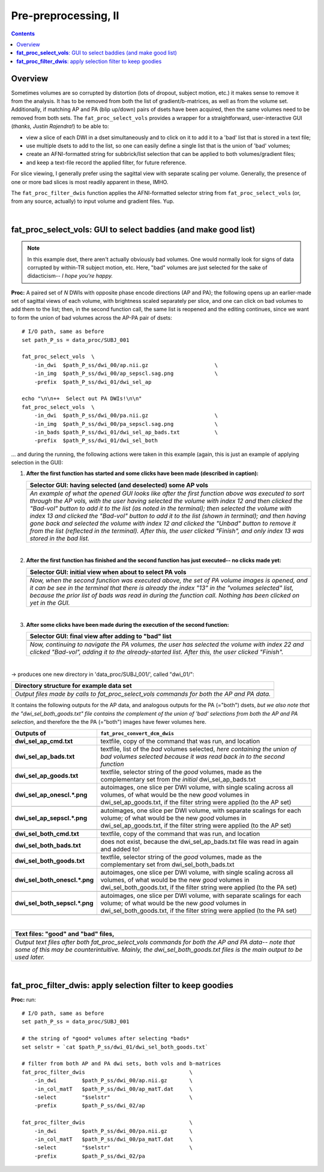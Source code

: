 .. _fp_prepre_II:

Pre-preprocessing, II
=====================

.. contents::
   :depth: 3

Overview
--------

Sometimes volumes are so corrupted by distortion (lots of dropout,
subject motion, etc.) it makes sense to remove it from the
analysis. It has to be removed from both the list of
gradient/b-matrices, as well as from the volume set.  Additionally, if
matching AP and PA (blip up/down) pairs of dsets have been acquired,
then the same volumes need to be removed from both sets.  The
``fat_proc_select_vols`` provides a wrapper for a straightforward,
user-interactive GUI (*thanks, Justin Rajendra!*) to be able to:

* view a slice of each DWI in a dset simultaneously and to click on it
  to add it to a 'bad' list that is stored in a text file;
* use multiple dsets to add to the list, so one can easily define a
  single list that is the union of 'bad' volumes;
* create an AFNI-formatted string for subbrick/list selection that can
  be applied to both volumes/gradient files;
* and keep a text-file record the applied filter, for future
  reference.

For slice viewing, I generally prefer using the sagittal view with
separate scaling per volume.  Generally, the presence of one or more
bad slices is most readily apparent in these, IMHO.

The ``fat_proc_filter_dwis`` function applies the AFNI-formatted
selector string from ``fat_proc_select_vols`` (or, from any source,
actually) to input volume and gradient files.  Yup.

|

.. _fp_select_vols:

**fat_proc_select_vols**: GUI to select baddies (and make good list)
--------------------------------------------------------------------

.. note:: In this example dset, there aren't actually obviously bad
          volumes. One would normally look for signs of data corrupted
          by within-TR subject motion, etc.  Here, "bad" volumes are
          just selected for the sake of didacticism-- *I hope you're
          happy.*

**Proc:** A paired set of *N* DWIs with opposite phase encode
directions (AP and PA); the following opens up an earlier-made set of
sagittal views of each volume, with brightness scaled separately per
slice, and one can click on bad volumes to add them to the list; then,
in the second function call, the same list is reopened and the editing
continues, since we want to form the union of bad volumes across the
AP-PA pair of dsets::

    # I/O path, same as before
    set path_P_ss = data_proc/SUBJ_001

    fat_proc_select_vols  \
        -in_dwi  $path_P_ss/dwi_00/ap.nii.gz                     \
        -in_img  $path_P_ss/dwi_00/ap_sepscl.sag.png             \
        -prefix  $path_P_ss/dwi_01/dwi_sel_ap

    echo "\n\n++  Select out PA DWIs!\n\n"
    fat_proc_select_vols  \
        -in_dwi  $path_P_ss/dwi_00/pa.nii.gz                     \
        -in_img  $path_P_ss/dwi_00/pa_sepscl.sag.png             \
        -in_bads $path_P_ss/dwi_01/dwi_sel_ap_bads.txt           \
        -prefix  $path_P_ss/dwi_01/dwi_sel_both

\.\.\. and during the running, the following actions were taken in
this example (again, this is just an example of applying selection in
the GUI):

#. **After the first function has started and some clicks have been made
   (described in caption):**

   .. list-table:: 
      :header-rows: 1
      :widths: 90
    
      * - Selector GUI:  having selected (and deselected) some AP vols
      * - .. image:: media/fp_06_sel_vols_ap.png
             :width: 100%
             :align: center
      * - *An example of what the opened GUI looks like after the
          first function above was executed to sort through the AP
          vols, with the user having selected the volume with index 12
          and then clicked the "Bad-vol" button to add it to the list
          (as noted in the terminal); then selected the volume with
          index 13 and clicked the "Bad-vol" button to add it to the
          list (shown in terminal); and then having gone back and
          selected the volume with index 12 and clicked the "Unbad"
          button to remove it from the list (reflected in the
          terminal). After this, the user clicked "Finish", and only
          index 13 was stored in the bad list.*

   |

#. **After the first function has finished and the second function has
   just executed-- no clicks made yet:**

   .. list-table:: 
      :header-rows: 1
      :widths: 90
    
      * - Selector GUI:  initial view when about to select PA vols
      * - .. image:: media/fp_06_sel_vols_pa_init.png
             :width: 100%
             :align: center
      * - *Now, when the second function was executed above, the set
          of PA volume images is opened, and it can be see in the
          terminal that there is already the index "13" in the
          "volumes selected" list, because the prior list of bads was
          read in during the function call.  Nothing has been clicked
          on yet in the GUI.*

   |

#. **After some clicks have been made during the execution of the second
   function:**

   .. list-table:: 
      :header-rows: 1
      :widths: 90
    
      * - Selector GUI:  final view after adding to "bad" list
      * - .. image:: media/fp_06_sel_vols_pa_final.png
             :width: 100%
             :align: center
      * - *Now, continuing to navigate the PA volumes, the user has
          selected the volume with index 22 and clicked "Bad-vol",
          adding it to the already-started list.  After this, the user
          clicked "Finish".*

   |


-> produces one new directory in 'data_proc/SUBJ_001/', called
"dwi_01/":

.. list-table:: 
   :header-rows: 1
   :widths: 90

   * - Directory structure for example data set
   * - .. image:: media/fp_06_sel_vols_dir.png
          :width: 100%
          :align: center
   * - *Output files made by calls to fat_proc_select_vols commands
       for both the AP and PA data.*

It contains the following outputs for the AP data, and analogous
outputs for the PA (="both") dsets, *but we also note that the
"dwi_sel_both_goods.txt" file contains the complement of the union of
'bad' selections from both the AP and PA selection*, and therefore the
the PA (="both") images have fewer volumes here.

.. list-table:: 
   :header-rows: 1
   :widths: 20 80
   :stub-columns: 0

   * - Outputs of
     - ``fat_proc_convert_dcm_dwis``
   * - **dwi_sel_ap_cmd.txt**
     - textfile, copy of the command that was run, and location
   * - **dwi_sel_ap_bads.txt**
     - textfile, list of the *bad* volumes selected, *here containing
       the union of bad volumes selected because it was read back in
       to the second function*
   * - **dwi_sel_ap_goods.txt**
     - textfile, selector string of the *good* volumes, made as the
       complementary set from *the initial* dwi_sel_ap_bads.txt
   * - **dwi_sel_ap_onescl.\*.png**
     - autoimages, one slice per DWI volume, with single scaling
       across all volumes, of what would be the new *good* volumes in
       dwi_sel_ap_goods.txt, if the filter string were applied (to the
       AP set)
   * - 
     - .. image:: media/dwi_sel_ap_onescl.sag.png
          :width: 100%   
          :align: center
   * - **dwi_sel_ap_sepscl.\*.png**
     - autoimages, one slice per DWI volume, with separate scalings
       for each volume; of what would be the new *good* volumes in
       dwi_sel_ap_goods.txt, if the filter string were applied (to the
       AP set)
   * - 
     - .. image:: media/dwi_sel_ap_sepscl.sag.png
          :width: 100%   
          :align: center
   * - **dwi_sel_both_cmd.txt**
     - textfile, copy of the command that was run, and location
   * - **dwi_sel_both_bads.txt**
     - does not exist, because the dwi_sel_ap_bads.txt file was
       read in again and added to!
   * - **dwi_sel_both_goods.txt**
     - textfile, selector string of the *good* volumes, made as the
       complementary set from dwi_sel_both_bads.txt
   * - **dwi_sel_both_onescl.\*.png**
     - autoimages, one slice per DWI volume, with single scaling
       across all volumes, of what would be the new *good* volumes in
       dwi_sel_both_goods.txt, if the filter string were applied (to
       the PA set)
   * -
     - .. image:: media/dwi_sel_both_onescl.sag.png
          :width: 100%   
          :align: center
   * - **dwi_sel_both_sepscl.\*.png**
     - autoimages, one slice per DWI volume, with separate scalings
       for each volume; of what would be the new *good* volumes in
       dwi_sel_both_goods.txt, if the filter string were applied (to
       the PA set)
   * -
     - .. image:: media/dwi_sel_both_sepscl.sag.png
          :width: 100%   
          :align: center

|


.. list-table:: 
   :header-rows: 1
   :widths: 90

   * - Text files: "good" and "bad" files, 
   * - .. image:: media/fp_06_sel_vol_str_files.png
          :width: 100%
          :align: center
   * - *Output text files after both fat_proc_select_vols commands for
       both the AP and PA data-- note that some of this may be
       counterintuitive. Mainly, the dwi_sel_both_goods.txt files is
       the main output to be used later.*

|

.. _fp_filter_dwis:

**fat_proc_filter_dwis**: apply selection filter to keep goodies
------------------------------------------------------

**Proc:** run::

    # I/O path, same as before
    set path_P_ss = data_proc/SUBJ_001

    # the string of *good* volumes after selecting *bads*
    set selstr = `cat $path_P_ss/dwi_01/dwi_sel_both_goods.txt`

    # filter from both AP and PA dwi sets, both vols and b-matrices
    fat_proc_filter_dwis                                 \
        -in_dwi        $path_P_ss/dwi_00/ap.nii.gz       \
        -in_col_matT   $path_P_ss/dwi_00/ap_matT.dat     \
        -select        "$selstr"                         \
        -prefix        $path_P_ss/dwi_02/ap

    fat_proc_filter_dwis                                 \
        -in_dwi        $path_P_ss/dwi_00/pa.nii.gz       \
        -in_col_matT   $path_P_ss/dwi_00/pa_matT.dat     \
        -select        "$selstr"                         \
        -prefix        $path_P_ss/dwi_02/pa
